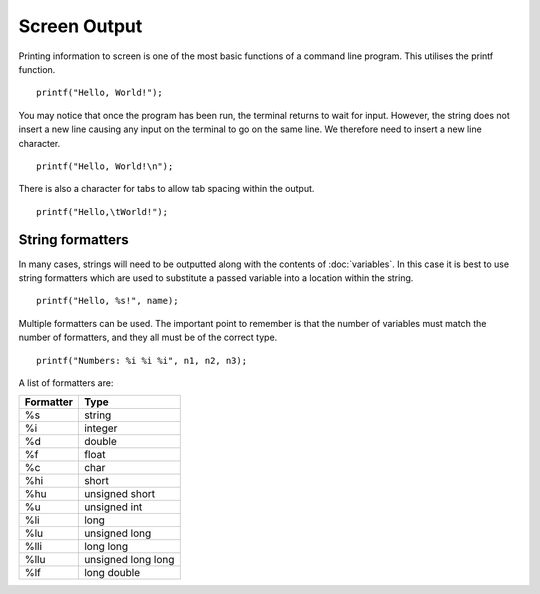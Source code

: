 Screen Output
=============
Printing information to screen is one of the most basic functions of a command line program. This utilises the printf function.

::

  printf("Hello, World!");

You may notice that once the program has been run, the terminal returns to wait for input. However, the string does not insert a new line causing any input on the terminal to go on the same line. We therefore need to insert a new line character.

::

  printf("Hello, World!\n");

There is also a character for tabs to allow tab spacing within the output.

::

  printf("Hello,\tWorld!");

=================
String formatters
=================
In many cases, strings will need to be outputted along with the contents of :doc:`variables`. In this case it is best to use string formatters which are used to substitute a passed variable into a location within the string.

::

  printf("Hello, %s!", name);

Multiple formatters can be used. The important point to remember is that the number of variables must match the number of formatters, and they all must be of the correct type.

::

  printf("Numbers: %i %i %i", n1, n2, n3);

A list of formatters are:

+-----------+--------------------+
| Formatter | Type               |
+===========+====================+
| %s        | string             |
+-----------+--------------------+
| %i        | integer            |
+-----------+--------------------+
| %d        | double             |
+-----------+--------------------+
| %f        | float              |
+-----------+--------------------+
| %c        | char               |
+-----------+--------------------+
| %hi       | short              |
+-----------+--------------------+
| %hu       | unsigned short     |
+-----------+--------------------+
| %u        | unsigned int       |
+-----------+--------------------+
| %li       | long               |
+-----------+--------------------+
| %lu       | unsigned long      |
+-----------+--------------------+
| %lli      | long long          |
+-----------+--------------------+
| %llu      | unsigned long long |
+-----------+--------------------+
| %lf       | long double        |
+-----------+--------------------+
